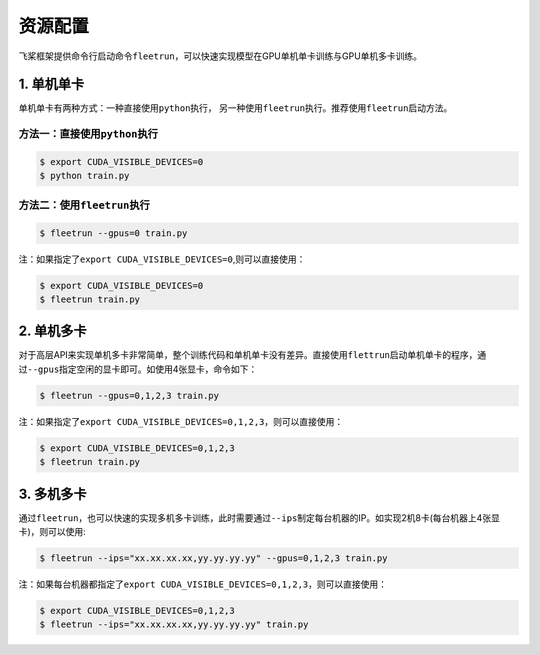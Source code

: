 .. _cn_doc_device:

资源配置
==================

飞桨框架提供命令行启动命令\ ``fleetrun``\ ，可以快速实现模型在GPU单机单卡训练与GPU单机多卡训练。

1. 单机单卡
------------------

单机单卡有两种方式：一种直接使用\ ``python``\ 执行， 另一种使用\ ``fleetrun``\ 执行。推荐使用\ ``fleetrun``\ 启动方法。

方法一：直接使用\ ``python``\ 执行
~~~~~~~~~~~~~~~~~~~~~~~~~~~~~~~~~~~~~~~

.. code:: bash

    $ export CUDA_VISIBLE_DEVICES=0
    $ python train.py

方法二：使用\ ``fleetrun``\ 执行
~~~~~~~~~~~~~~~~~~~~~~~~~~~~~~~~~~~~~~

.. code:: bash
    
    $ fleetrun --gpus=0 train.py

注：如果指定了\ ``export CUDA_VISIBLE_DEVICES=0``\ ,则可以直接使用：

.. code:: bash

    $ export CUDA_VISIBLE_DEVICES=0
    $ fleetrun train.py

2. 单机多卡
-----------------

对于高层API来实现单机多卡非常简单，整个训练代码和单机单卡没有差异。直接使用\ ``flettrun``\ 启动单机单卡的程序，通过\ ``--gpus``\ 指定空闲的显卡即可。如使用4张显卡，命令如下：

.. code:: bash

    $ fleetrun --gpus=0,1,2,3 train.py

注：如果指定了\ ``export CUDA_VISIBLE_DEVICES=0,1,2,3``\ ，则可以直接使用：
    
.. code:: bash

    $ export CUDA_VISIBLE_DEVICES=0,1,2,3
    $ fleetrun train.py

3. 多机多卡
-------------------

通过\ ``fleetrun``\ ，也可以快速的实现多机多卡训练，此时需要通过\ ``--ips``\ 制定每台机器的IP。如实现2机8卡(每台机器上4张显卡)，则可以使用:

.. code:: bash

    $ fleetrun --ips="xx.xx.xx.xx,yy.yy.yy.yy" --gpus=0,1,2,3 train.py

注：如果每台机器都指定了\ ``export CUDA_VISIBLE_DEVICES=0,1,2,3``\ ，则可以直接使用：

.. code:: bash

    $ export CUDA_VISIBLE_DEVICES=0,1,2,3
    $ fleetrun --ips="xx.xx.xx.xx,yy.yy.yy.yy" train.py
